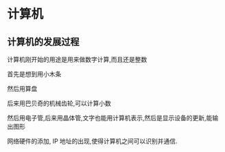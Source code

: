 * 计算机
** 计算机的发展过程
计算机刚开始的用途是用来做数字计算,而且还是整数

首先是想到用小木条

然后用算盘

后来用巴贝奇的机械齿轮,可以计算小数

然后用电子管,后来用晶体管,文字也能用计算机表示,然后是显示设备的更新,能输出图形

网络硬件的添加, IP 地址的出现,使得计算机之间可以识别并通信.


